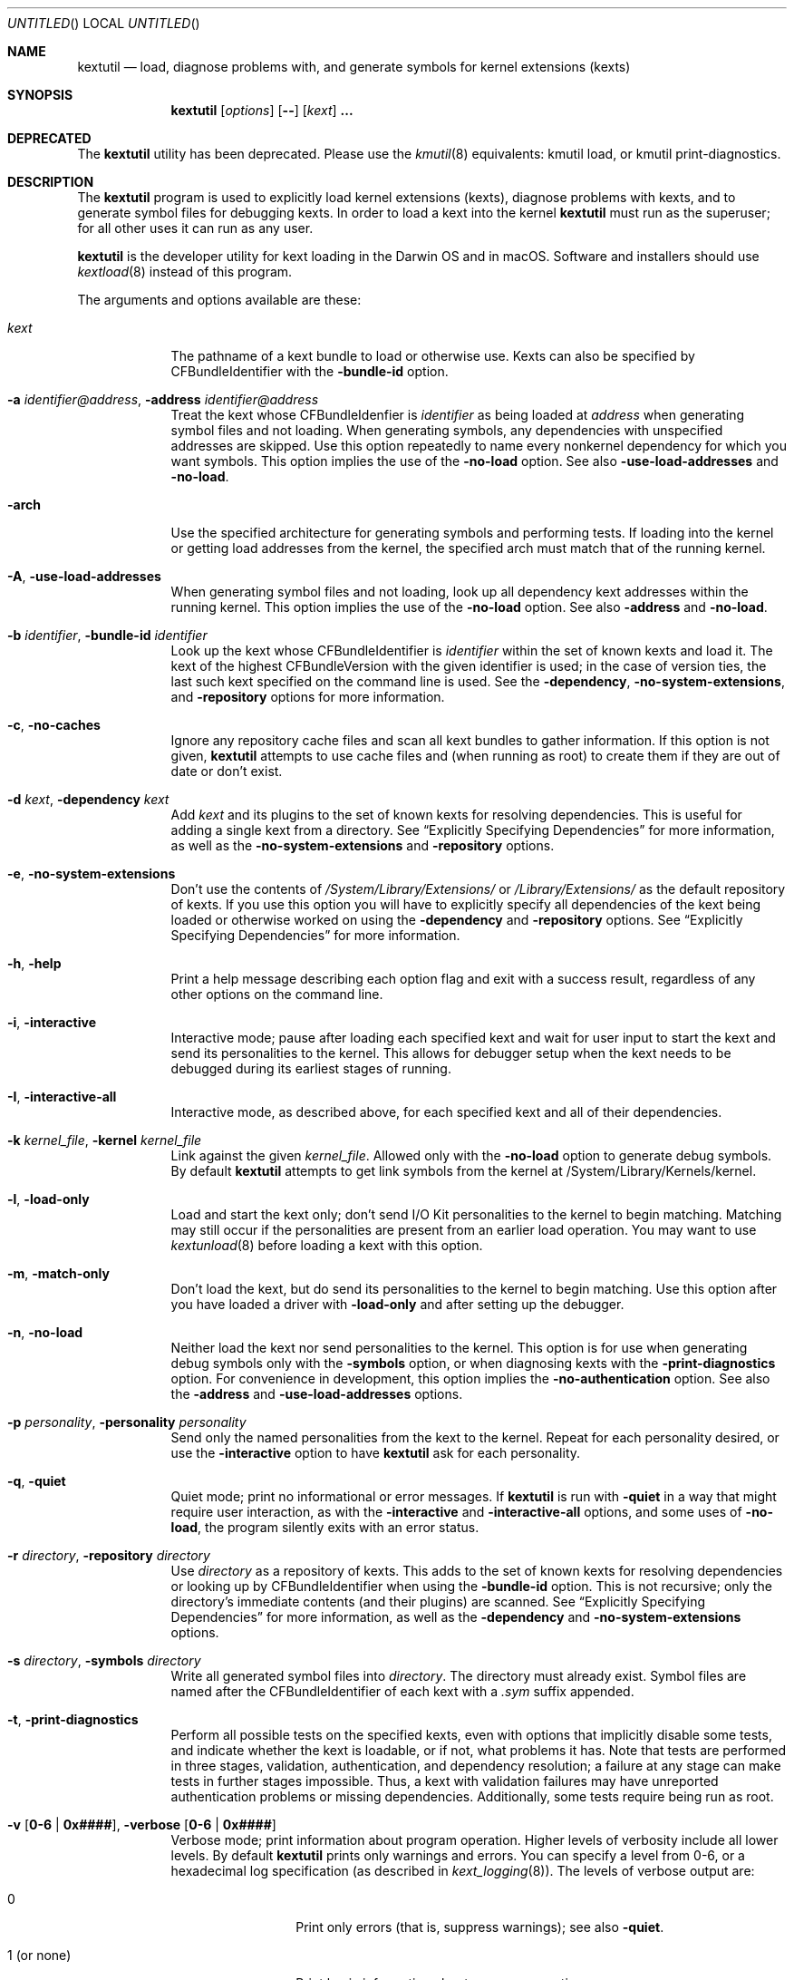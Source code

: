 .Dd November 14, 2012 
.Os Darwin
.Dt KEXTUTIL 8
.Sh NAME
.Nm kextutil
.Nd load, diagnose problems with, and generate symbols for kernel extensions (kexts)
.Sh SYNOPSIS
.Nm
.Op Ar options
.Op Fl -
.Op Ar kext
.Li \&.\|.\|.
.Sh DEPRECATED
The
.Nm
utility has been deprecated.
Please use the
.Xr kmutil 8
equivalents: kmutil load, or kmutil print-diagnostics.
.Sh DESCRIPTION
The
.Nm
program is used to explicitly load kernel extensions (kexts),
diagnose problems with kexts,
and to generate symbol files for debugging kexts.
In order to load a kext into the kernel
.Nm
must run as the superuser;
for all other uses it can run as any user.
.Pp
.Nm
is the developer utility for kext loading in the Darwin OS and
in macOS.
Software and installers should use
.Xr kextload 8
instead of this program.
.Pp
The arguments and options available are these:
.Bl -tag -width -indent
.It Ar kext
The pathname of a kext bundle to load or otherwise use.
Kexts can also be specified by CFBundleIdentifier with the
.Fl bundle-id
option.
.It Fl a Ar identifier@address , Fl address Ar identifier@address
Treat the kext whose CFBundleIdenfier is
.Ar identifier
as being loaded at
.Ar address
when generating symbol files and not loading.
When generating symbols,
any dependencies with unspecified addresses are skipped.
Use this option repeatedly to name every nonkernel dependency
for which you want symbols.
This option implies the use of the
.Fl no-load
option. See also
.Fl use-load-addresses
and
.Fl no-load .
.It Fl arch
Use the specified architecture for generating symbols
and performing tests.
If loading into the kernel or getting load addresses from the kernel,
the specified arch must match that of the running kernel.
.It Fl A , Fl use-load-addresses
When generating symbol files and not loading,
look up all dependency kext addresses within the running kernel.
This option implies the use of the
.Fl no-load
option. See also
.Fl address
and
.Fl no-load .
.It Fl b Ar identifier , Fl bundle-id Ar identifier
Look up the kext whose CFBundleIdentifier is
.Ar identifier
within the set of known kexts and load it.
The kext of the highest CFBundleVersion with the given identifier is used;
in the case of version ties,
the last such kext specified on the command line is used.
See the
.Fl dependency ,
.Fl no-system-extensions ,
and
.Fl repository
options for more information.
.It Fl c , Fl no-caches
Ignore any repository cache files and scan all kext bundles
to gather information.
If this option is not given,
.Nm
attempts to use cache files and (when running as root) to create them
if they are out of date or don't exist.
.It Fl d Ar kext , Fl dependency Ar kext
Add
.Ar kext
and its plugins to the set of known kexts for resolving dependencies.
This is useful for adding a single kext from a directory.
See
.Dq Explicitly Specifying Dependencies
for more information, as well as the
.Fl no-system-extensions
and
.Fl repository
options.
.It Fl e , Fl no-system-extensions
Don't use the contents of
.Pa /System/Library/Extensions/
or 
.Pa /Library/Extensions/
as the
default repository of kexts.
If you use this option you will have to explicitly specify
all dependencies of the kext being loaded
or otherwise worked on using the
.Fl dependency
and
.Fl repository
options.
See
.Dq Explicitly Specifying Dependencies
for more information.
.It Fl h , Fl help
Print a help message describing each option flag and exit with a success result,
regardless of any other options on the command line.
.It Fl i , interactive
Interactive mode; pause after loading each specified kext and
wait for user input to start the kext and
send its personalities to the kernel.
This allows for debugger setup when the kext needs
to be debugged during its earliest stages of running.
.It Fl I , Fl interactive-all
Interactive mode, as described above,
for each specified kext and all of their dependencies.
.It Fl k Ar kernel_file , Fl kernel Ar kernel_file
Link against the given
.Ar kernel_file .
Allowed only with the
.Fl no-load
option to generate debug symbols.
By default
.Nm
attempts to get link symbols from the kernel at /System/Library/Kernels/kernel.
.It Fl l , Fl load-only
Load and start the kext only; don't send I/O Kit personalities
to the kernel to begin matching.
Matching may still occur if the personalities are present from
an earlier load operation.
You may want to use
.Xr kextunload 8
before loading a kext with this option.
.It Fl m , Fl match-only
Don't load the kext, but do send its personalities to the kernel
to begin matching.
Use this option after you have loaded a driver with
.Fl load-only
and after setting up the debugger.
.It Fl n , Fl no-load
Neither load the kext nor send personalities to the kernel.
This option is for use when generating debug symbols only
with the
.Fl symbols
option,
or when diagnosing kexts with the
.Fl print-diagnostics
option.
For convenience in development, this option implies the
.Fl no-authentication
option.
See also the
.Fl address
and
.Fl use-load-addresses
options.
.It Fl p Ar personality , Fl personality Ar personality
Send only the named personalities from the kext to the
kernel. Repeat for each personality desired, or use the
.Fl interactive
option to have
.Nm
ask for each personality.
.It Fl q , Fl quiet
Quiet mode; print no informational or error messages.
If
.Nm
is run with
.Fl quiet
in a way that might require user interaction,
as with the
.Fl interactive
and
.Fl interactive-all
options,
and some uses of
.Fl no-load ,
the program silently exits with an error status.
.It Fl r Ar directory , Fl repository Ar directory
Use
.Ar directory
as a repository of kexts.
This adds to the set of known kexts for resolving dependencies
or looking up by CFBundleIdentifier when using the
.Fl bundle-id
option.
This is not recursive; only the directory's immediate
contents (and their plugins) are scanned.
See
.Dq Explicitly Specifying Dependencies
for more information, as well as the
.Fl dependency
and
.Fl no-system-extensions
options.
.It Fl s Ar directory , Fl symbols Ar directory
Write all generated symbol files into
.Ar directory .
The directory must already exist.
Symbol files are named after the CFBundleIdentifier
of each kext with a
.Pa .sym
suffix appended.
.It Fl t , Fl print-diagnostics
Perform all possible tests on the specified kexts,
even with options that implicitly disable some tests,
and indicate whether the kext is loadable, or if not, what problems it has.
Note that tests are performed in three stages, validation,
authentication, and dependency resolution; a failure at any
stage can make tests in further stages impossible.
Thus, a kext with validation failures may have unreported
authentication problems or missing dependencies.
Additionally, some tests require being run as root.
.It Fl v Li [ 0-6 | 0x#### Ns Li ] , Fl verbose Li [ 0-6 | 0x#### Ns Li ]
Verbose mode; print information about program operation.
Higher levels of verbosity include all lower levels.
By default
.Nm
prints only warnings and errors.
You can specify a level from 0-6,
or a hexadecimal log specification
(as described in
.Xr kext_logging 8 Ns No ).
The levels of verbose output are:
.Bl -tag -width "1 (or none)"
.It 0
Print only errors (that is, suppress warnings); see also
.Fl quiet .
.It 1 (or none)
Print basic information about program operation.
.It 2
Print basic information about the link/load operation.
.It 3
Print more information about user-kernel interaction, link/load operation,
and processing of I/O Kit Personalities.
.It 4
Print detailed information about module start and C++ class construction.
.It 5
Print internal debug information, including checks for loaded kexts.
.It 6
Identical to level 5 but for all kexts read by the program.
.El
.Pp
To ease debug loading of kexts,
the verbose levels 1-6 in
.Nm
implicitly set the
OSBundleEnableKextLogging
property for each kext specified on the command line to true.
See
.Xr kext_logging 8
for more information on verbose logging.
.It Fl x , Fl safe-boot
Run
.Nm
as if in safe boot mode (indicating startup with the Shift key held down).
Kexts that don't specify a proper value for the OSBundleRequired
info dictionary property will not load.
This option implies the use of the
.Fl no-caches
option.
.Pp
Note that if the system has actually started up in safe boot mode,
this option is redundant.
There is no way to simulate non-safe boot mode
for a system running in safe boot mode.
.It Fl z , Fl no-authentication
Don't authenticate kexts.
This option is for convenience during development,
and is allowed only for operations
that don't actually load a kext
into the kernel (such as when generating symbols).
.It Fl Z , Fl no-resolve-dependencies
Don't try to resolve dependencies.
This option is allowed only when using the
.Fl no-load
and
.Fl print-diagnostics
options to test a kext for problems.
It is not allowed with the
.Fl symbols
option as generating symbols requires dependencies to be resolved.
.It Fl -
End of all options. Only kext names follow.
.El
.Sh EXAMPLES
Here are the common uses and usage patterns for
.Nm .
.Ss Basic Loading
To load a kext you must run
.Nm
as the superuser and supply a kext bundle name;
no options are required:
.Bd -literal -offset indent
kextutil TabletDriver.kext
.Ed
.Pp
Alternatively, you can use the
.Fl bundle-id
.Li ( Ns Fl b Ns Li )
option to specify a kext by its CFBundleIdentifier:
.Bd -literal -offset indent
kextutil -b com.mycompany.driver.TabletDriver
.Ed
.Pp
With no additional options
.Nm
looks in
.Pa /System/Library/Extensions/
and
.Pa /Library/Extensions/
for a kext
with the given CFBundleIdentifier.
Adding repository directories with the
.Fl repository
.Li ( Ns Fl r Ns Li )
option or individual kexts with the
.Fl dependency
.Li ( Ns Fl d Ns Li )
option expands the set of kexts that
.Nm
looks among:
.Bd -literal -offset indent
kextutil -r ${USER}/Library/Extensions TabletDriver.kext
.Ed
.Ss Diagnosing Kexts
.Nm
prints diagnostic information about kexts by default,
but some options cause certain tests to be skipped.
The ensure that all tests are performed,
use the
.Fl print-diagnostics
.Li ( Ns Fl t Ns Li )
option.
.Pp
The
.Fl print-diagnostics
option is typically used with
.Fl no-load
.Li ( Ns Fl n Ns Li )
after a load failure to pinpoint a problem.
It can be used with any other set of options, however.
.Pp
If you want to validate a kext in isolation,
as in a build environment where dependencies may not be available,
you can use the
.Fl no-system-extensions
.Li ( Ns Fl e Ns Li )
and
.Fl no-resolve-dependencies
.Li ( Ns Fl Z Ns Li )
options to omit the
.Pa /System/Library/Extensions/
and
.Pa /Library/Extensions/
repositories
and to suppress dependency resolution, respectively:
.Bd -literal -offset indent
kextutil -entZ PacketSniffer.kext
.Ed
.Pp
Only validation and authentication checks are performed.
.Ss Generating Debug Symbols When Loading
To generate a symbol file for use with gdb when loading a kext,
use the
.Fl symbols
.Li ( Ns Fl s Ns Li )
option to specify a directory where symbol files will be written
for the kext being loaded and all its dependencies.
.Bd -literal -offset indent
kextutil -s ~/ksyms PacketSniffer.kext
.Ed
.Pp
.Ss Generating Debug Symbols For an Already-Loaded Kext
If you want to generate symbols for a kext that's already loaded,
whether on the same system or on another, use the
.Fl symbols
.Li ( Ns Fl s Ns Li )
option along with the
.Fl no-load
.Li ( Ns Fl n Ns Li )
option.
Since in this case addresses must be known for the kext and
all its dependencies, though, you must specify them.
If you don't indicate them on the command line,
.Nm
asks for the load address of each kext needed.
To get these addresses you can use
.Xr kextstat 8
on the machine you're generating symbols for,
the
.Xr showallkmods
.Xr gdb 1
macro defined by the
.Pa kgmacros
file in the Kernel Development Kit,
or consult a panic backtrace.
.Bd -literal -offset indent
kextutil -n -s ~/ksyms GrobbleEthernet.kext
enter the hexadecimal load addresses for these modules:
com.apple.iokit.IONetworkingFamily: 0x1001000
\&.\|.\|.
.Ed
.Pp
Alternatively, if you know the CFBundleIdentifiers
of all the kexts, you can use the
.Fl address
.Li ( Ns Fl a Ns Li )
option for each kext (you needn't specify
.Fl no-load
when using the
.Fl address
option):
.Bd -literal -offset indent
kextutil -s ~/ksyms \\
    -a com.apple.iokit.IONetworkingFamily@0x1001000 \\
    -a com.apple.iokit.IOPCIFamily@0x1004000 \\
    -a com.mycompany.driver.GrobbleEthernet@0x1007000 \\
    GrobbleEthernet.kext
.Ed
.Pp
Simplest of all, however, provided you can run
.Nm
on the same machine as the loaded kext,
is to use the
.Fl use-load-addresses
.Li ( Ns Fl A Ns Li )
option, which checks with the kernel for all loaded
kexts and automatically gets their load addresses.
.Bd -literal -offset indent
kextutil -s ~/ksyms -A GrobbleEthernet.kext
.Ed
.Pp
.Ss Explicitly Specifying Dependencies
Because
.Nm
resolves dependencies automatically,
it's possible that a kext other than the one you
intend might get used as a dependency
(as when there are multiple copies of the same version,
or if you're working with a different version of a kext
that's already in
.Pa /System/Library/Extensions/ Ns ).
By default, when loading a kext into the kernel,
.Nm
checks which versions of possible dependencies are already
loaded in order to assure a successful load.
When not loading and not using
.Fl use-load-addresses ,
however, it always chooses the highest
versions of any dependencies,
and in the case of a tie it chooses from kexts
specified on the command line using the
.Fl dependency
or
.Fl repository
options,
or as command line arguments (in decreasing order of priority).
.Pp
For precise control over the set of extensions
used to resolve dependencies,
use the
.Fl no-system-extensions
.Li ( Ns Fl e Ns Li )
option along with the
.Fl dependency
.Li ( Ns Fl d Ns Li ),
and
.Fl repository
.Li ( Ns Fl r Ns Li )
options.
The
.Fl no-system-extensions
option excludes the standard
.Pa /System/Library/Extensions/
and 
.Pa /Library/Extensions/
directories,
leaving the set of candidate extensions for dependency resolution
entirely up to you.
To specify candidate dependencies you use either
.Fl dependency
.Li ( Ns Fl d Ns Li ),
which names a single kext as a candidate, or
.Fl repository
.Li ( Ns Fl r Ns Li ),
which adds an entire directory of extensions.
.Bd -literal -offset indent
kextutil -n -s ~/ksyms -e \\
    -d /System/Library/Extensions/System.kext \\
    -r ~/TestKexts -d JoystickSupport.kext JoystickDriver.kext
.Ed
.Pp
Note also that if you use
.Fl no-system-extensions
.Li ( Ns Fl e Ns Li ),
you must supply at least some version of
.Pa System.kext
in order to supply information about the kernel.
This should always match the kernel you're linking against,
which is by default the installed kernel on the machine you're
using
.Nm
on; you can use the
.Fl kernel
.Li ( Ns Fl k Ns Li )
option to specify a different kernel file.
You may also need to explicitly specify other library or family kexts.
.Ss Debug Loading an I/O Kit Driver
Pure I/O Kit driver kexts have empty module-start routines,
but trigger matching and driver instance creation on load.
If you need to debug an I/O Kit driver's early startup code,
you can load the driver on the target machine without starting matching
by using the
.Fl load-only
.Li ( Ns Fl l Ns Li )
option:
.Bd -literal -offset indent
kextutil -l DiskController.kext
.Ed
.Pp
Once you have done this, you can use the generated symbol
file in your debug session to set breakpoints
and then trigger matching by running
.Nm
again on the target machine with the
.Fl match-only
.Li ( Ns Fl m Ns Li )
option:
.Bd -literal -offset indent
kextutil -m DiskController.kext
.Ed
.Pp
You may wish to use the
.Fl personality
.Li ( Ns Fl p Ns Li )
option as well in order to send selected personalities to the kernel.
Alternatively, you can use the
.Fl interactive
.Li ( Ns Fl i Ns Li )
option for the whole process, which causes
.Nm
to pause just before loading any personalities and then
to ask you for each personality whether that one should be sent to the kernel:
.Bd -literal -offset indent
kextutil -i DiskController.kext
DiskController.kext appears to be loadable (not including linkage
for on-disk libraries).
Load DiskController.kext and its dependencies into the kernel [Y/n]? y
Loading DiskController.kext.
DiskController.kext successfully loaded (or already loaded).

DiskController.kext and its dependencies are now loaded,
but not started (unless they were already running).
You may now set breakpoints in the debugger before starting them.

start DiskController.kext [Y/n]? y
DiskController.kext started.
send personalities for DiskController.kext [Y/n]? y
send personality Test Match Personality [Y/n]? y
.Ed
.Pp
.Ss Debug Loading a Kext with a Module-Start Routine
In order to debug a kext's module-start routine, you must
use the
.Fl interactive
.Li ( Ns Fl i Ns Li )
or
.Fl interactive-all
.Li ( Ns Fl I Ns Li )
option, which pause after loading and before calling the module-start function,
so that you can set up your debugging session as needed before proceeding.
.Sh FILES
.Bl -tag -width "/System/Library/Extensions/" -compact
.It Pa /System/Library/Extensions/
The standard system repository of kernel extensions.
.It Pa /Library/Extensions/
The standard repository of non Apple kernel extensions.
.It Pa /System/Library/Caches/com.apple.kext.caches/*
Contains all kext caches for a Mac OS X 10.6 (Snow Leopard) system: prelinked kernel,
mkext, and system kext info caches.
.It Pa /System/Library/Kernels/kernel
The default kernel file.
.El
.Sh DIAGNOSTICS
.Nm
exits with a zero status upon success.
Upon failure, it prints an error message
and continues processing remaining kexts if possible,
then exits with a nonzero status.
.Pp
For a kext to be loadable, it must be valid, authentic,
have all dependencies met
(that is, all dependencies must be found and loadable).
A valid kext has a well formed bundle, info dictionary, and executable.
An authentic kext's component files are owned by root:wheel,
with permissions nonwritable by group and other.
If your kext fails to load, try using the
.Fl print-diagnostics
.Li ( Ns Fl t Ns Li )
option to print diagnostics related to validation and authentication.
.Sh BUGS
Many single-letter options are inconsistent in meaning
with (or directly contradictory to) the same letter options
in other kext tools.
.Sh SEE ALSO 
.Xr kmutil 8 ,
.Xr kernelmanagerd 8 ,
.Xr kextcache 8 ,
.Xr kextd 8 ,
.Xr kextload 8 ,
.Xr kextstat 8 ,
.Xr kextunload 8 ,
.Xr kext_logging 8
